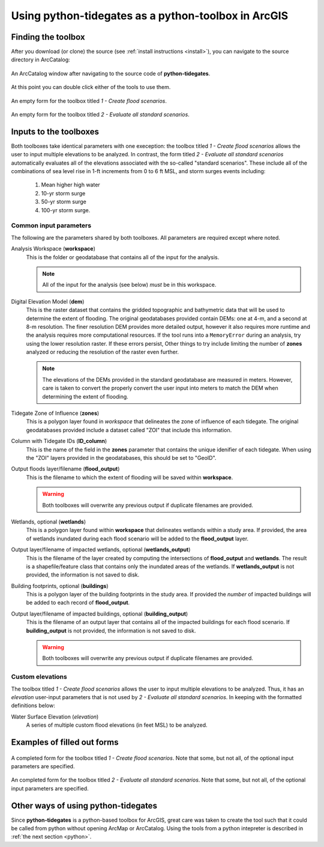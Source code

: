 .. _arcgis:

Using **python-tidegates** as a python-toolbox in ArcGIS
========================================================

Finding the toolbox
--------------------
After you download (or clone) the source  (see :ref:`install instructions <install>`), you can navigate to the source directory in ArcCatalog:

.. figure:: images/toolbox_in_catalog.png
   :scale: 100 %
   :alt: Finding the toolbox in ArcCatalog
   :align: center
   :figwidth: image

   An ArcCatalog window after navigating to the source code of **python-tidegates**.

At this point you can double click either of the tools to use them.

.. figure:: images/flooder_unfilled.png
   :scale: 100 %
   :alt: Finding the toolbox in ArcCatalog
   :align: center
   :figwidth: image

   An empty form for the toolbox titled *1 - Create flood scenarios*.

.. figure:: images/stdscen_unfilled.png
   :scale: 100 %
   :alt: Finding the toolbox in ArcCatalog
   :align: center
   :figwidth: image

   An empty form for the toolbox titled *2 - Evaluate all standard scenarios*.


Inputs to the toolboxes
-----------------------

Both toolboxes take identical parameters with one exeception:
the toolbox titled *1 - Create flood scenarios* allows the user to input multiple elevations to be analyzed.
In contrast, the form titled *2 - Evaluate all standard scenarios* automatically evaluates all of the elevations associated with the so-called "standard scenarios".
These include all of the combinations of sea level rise in 1-ft increments from 0 to 6 ft MSL, and storm surges events including:

   1. Mean higher high water
   2. 10-yr storm surge
   3. 50-yr storm surge
   4. 100-yr storm surge.

Common input parameters
~~~~~~~~~~~~~~~~~~~~~~~

The following are the parameters shared by both toolboxes.
All parameters are required except where noted.

Analysis Workspace (**workspace**)
    This is the folder or geodatabase that contains all of the input for the analysis.

    .. note:: All of the input for the analysis (see below) *must* be in this workspace.

Digital Elevation Model (**dem**)
    This is the raster dataset that contains the gridded topographic and bathymetric data that will be used to determine the extent of flooding.
    The original geodatabases provided contain DEMs: one at 4-m, and a second at 8-m resolution.
    The finer resolution DEM provides more detailed output, however it also requires more runtime and the analysis requires more computational resources.
    If the tool runs into a ``MemoryError`` during an analysis, try using the lower resolution raster.
    If these errors persist, Other things to try include limiting the number of **zones** analyzed or reducing the resolution of the raster even further.

    .. note:: The elevations of the DEMs provided in the standard geodatabase are measured in meters.
             However, care is taken to convert the properly convert the user input into meters to match the DEM when determining the extent of flooding.

Tidegate Zone of Influence (**zones**)
    This is a polygon layer found in *workspace* that delineates the zone of influence of each tidegate.
    The original geodatabases provided include a dataset called "ZOI" that include this information.

Column with Tidegate IDs (**ID_column**)
    This is the name of the field in the **zones** parameter that contains the unique idenifier of each tidegate.
    When using the "ZOI" layers provided in the geodatabases, this should be set to "GeoID".

Output floods layer/filename (**flood_output**)
    This is the filename to which the extent of flooding will be saved within **workspace**.

    .. warning:: Both toolboxes will overwrite any previous output if duplicate filenames are provided.

Wetlands, optional (**wetlands**)
    This is a polygon layer found within **workspace** that delineates wetlands within a study area.
    If provided, the area of wetlands inundated during each flood scenario will be added to the **flood_output** layer.

Output layer/filename of impacted wetlands, optional (**wetlands_output**)
    This is the filename of the layer created by computing the intersections of **flood_output** and **wetlands**.
    The result is a shapefile/feature class that contains only the inundated areas of the wetlands.
    If **wetlands_output** is not provided, the information is not saved to disk.

    .. warning: Both toolboxes will overwrite any previous output if duplicate filenames are provided.

Building footprints, optional (**buildings**)
    This is a polygon layer of the building footprints in the study area.
    If provided the *number* of impacted buildings will be added to each record of **flood_output**.

Output layer/filename of impacted buildings, optional (**building_output**)
    This is the filename of an output layer that contains all of the impacted buildings for each flood scenario.
    If **building_output** is not provided, the information is not saved to disk.


    .. warning:: Both toolboxes will overwrite any previous output if duplicate filenames are provided.


Custom elevations
~~~~~~~~~~~~~~~~~
The toolbox titled *1 - Create flood scenarios* allows the user to input multiple elevations to be analyzed.
Thus, it has an `elevation` user-input parameters that is not used by *2 - Evaluate all standard scenarios*.
In keeping with the formatted definitions below:

Water Surface Elevation (`elevation`)
    A series of multiple custom flood elevations (in feet MSL) to be analyzed.


Examples of filled out forms
----------------------------

.. figure:: images/flooder_filled.png
   :scale: 100 %
   :alt: Finding the toolbox in ArcCatalog
   :align: center
   :figwidth: image

   A completed form for the toolbox titled *1 - Create flood scenarios*.
   Note that some, but not all, of the optional input parameters are specified.

.. figure:: images/stdscen_filled.png
   :scale: 100 %
   :alt: Finding the toolbox in ArcCatalog
   :align: center
   :figwidth: image

   An completed form for the toolbox titled *2 - Evaluate all standard scenarios*.
   Note that some, but not all, of the optional input parameters are specified.


Other ways of using **python-tidegates**
----------------------------------------
Since **python-tidegates** is a python-based toolbox for ArcGIS, great care was taken to create the tool such that it could be called from python without opening ArcMap or ArcCatalog.
Using the tools from a python intepreter is described in :ref:`the next section <python>`.
